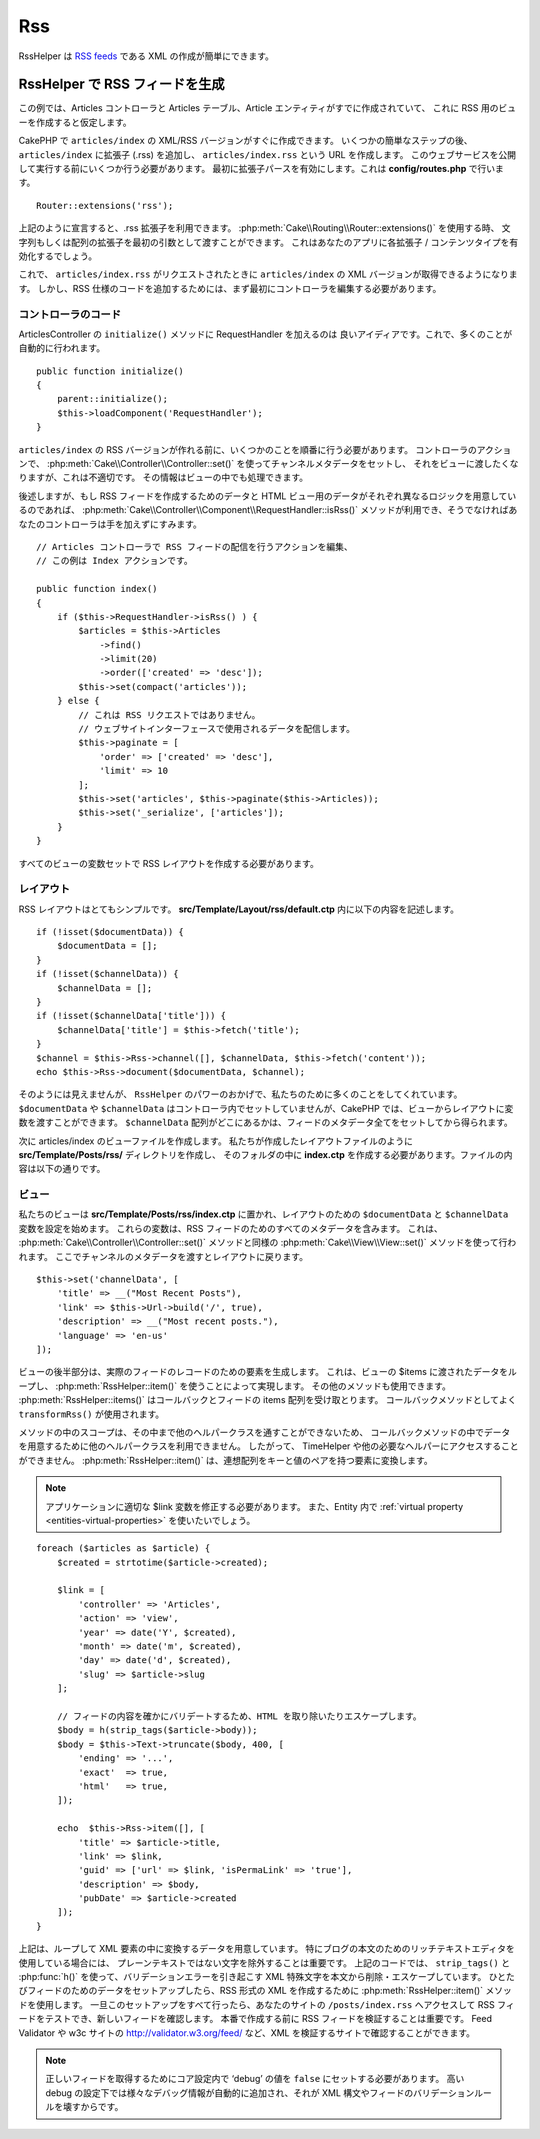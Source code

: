 Rss
#########

.. php:namespace:: Cake\View\Helper

.. php:class:: RssHelper(View $view, array $config = [])

RssHelper は `RSS feeds <https://en.wikipedia.org/wiki/RSS>`_ である XML の作成が簡単にできます。

RssHelper で RSS フィードを生成
=======================================

この例では、Articles コントローラと Articles テーブル、Article エンティティがすでに作成されていて、
これに RSS 用のビューを作成すると仮定します。

CakePHP で ``articles/index`` の XML/RSS バージョンがすぐに作成できます。
いくつかの簡単なステップの後、 ``articles/index`` に拡張子 (.rss) を追加し、
``articles/index.rss`` という URL を作成します。
このウェブサービスを公開して実行する前にいくつか行う必要があります。
最初に拡張子パースを有効にします。これは **config/routes.php** で行います。
::

    Router::extensions('rss');

上記のように宣言すると、.rss 拡張子を利用できます。
:php:meth:`Cake\\Routing\\Router::extensions()` を使用する時、
文字列もしくは配列の拡張子を最初の引数として渡すことができます。
これはあなたのアプリに各拡張子 / コンテンツタイプを有効化するでしょう。

これで、 ``articles/index.rss`` がリクエストされたときに ``articles/index`` の XML バージョンが取得できるようになります。
しかし、RSS 仕様のコードを追加するためには、まず最初にコントローラを編集する必要があります。

コントローラのコード
-----------------------------------
ArticlesController の ``initialize()`` メソッドに RequestHandler を加えるのは 良いアイディアです。これで、多くのことが自動的に行われます。
::

    public function initialize()
    {
        parent::initialize();
        $this->loadComponent('RequestHandler');
    }

``articles/index`` の RSS バージョンが作れる前に、いくつかのことを順番に行う必要があります。
コントローラのアクションで、 :php:meth:`Cake\\Controller\\Controller::set()` を使ってチャンネルメタデータをセットし、
それをビューに渡したくなりますが、これは不適切です。
その情報はビューの中でも処理できます。

後述しますが、もし RSS フィードを作成するためのデータと HTML ビュー用のデータがそれぞれ異なるロジックを用意しているのであれば、
:php:meth:`Cake\\Controller\\Component\\RequestHandler::isRss()` メソッドが利用でき、そうでなければあなたのコントローラは手を加えずにすみます。
::

    // Articles コントローラで RSS フィードの配信を行うアクションを編集、
    // この例は Index アクションです。

    public function index()
    {
        if ($this->RequestHandler->isRss() ) {
            $articles = $this->Articles
                ->find()
                ->limit(20)
                ->order(['created' => 'desc']);
            $this->set(compact('articles'));
        } else {
            // これは RSS リクエストではありません。
            // ウェブサイトインターフェースで使用されるデータを配信します。
            $this->paginate = [
                'order' => ['created' => 'desc'],
                'limit' => 10
            ];
            $this->set('articles', $this->paginate($this->Articles));
            $this->set('_serialize', ['articles']);
        }
    }

すべてのビューの変数セットで RSS レイアウトを作成する必要があります。

レイアウト
-----------------------------------

RSS レイアウトはとてもシンプルです。 **src/Template/Layout/rss/default.ctp** 内に以下の内容を記述します。
::

    if (!isset($documentData)) {
        $documentData = [];
    }
    if (!isset($channelData)) {
        $channelData = [];
    }
    if (!isset($channelData['title'])) {
        $channelData['title'] = $this->fetch('title');
    }
    $channel = $this->Rss->channel([], $channelData, $this->fetch('content'));
    echo $this->Rss->document($documentData, $channel);

そのようには見えませんが、 ``RssHelper`` のパワーのおかげで、私たちのために多くのことをしてくれています。
``$documentData`` や ``$channelData`` はコントローラ内でセットしていませんが、CakePHP では、ビューからレイアウトに変数を渡すことができます。
``$channelData`` 配列がどこにあるかは、フィードのメタデータ全てをセットしてから得られます。

次に articles/index のビューファイルを作成します。
私たちが作成したレイアウトファイルのように **src/Template/Posts/rss/** ディレクトリを作成し、
そのフォルダの中に **index.ctp** を作成する必要があります。ファイルの内容は以下の通りです。

ビュー
-----------------------------------

私たちのビューは **src/Template/Posts/rss/index.ctp** に置かれ、レイアウトのための ``$documentData`` と ``$channelData`` 変数を設定を始めます。
これらの変数は、RSS フィードのためのすべてのメタデータを含みます。
これは、 :php:meth:`Cake\\Controller\\Controller::set()` メソッドと同様の :php:meth:`Cake\\View\\View::set()` メソッドを使って行われます。
ここでチャンネルのメタデータを渡すとレイアウトに戻ります。
::

    $this->set('channelData', [
        'title' => __("Most Recent Posts"),
        'link' => $this->Url->build('/', true),
        'description' => __("Most recent posts."),
        'language' => 'en-us'
    ]);

ビューの後半部分は、実際のフィードのレコードのための要素を生成します。
これは、ビューの $items に渡されたデータをループし、 :php:meth:`RssHelper::item()` を使うことによって実現します。 
その他のメソッドも使用できます。 :php:meth:`RssHelper::items()` はコールバックとフィードの items 配列を受け取とります。
コールバックメソッドとしてよく ``transformRss()`` が使用されます。

メソッドの中のスコープは、その中まで他のヘルパークラスを通すことができないため、
コールバックメソッドの中でデータを用意するために他のヘルパークラスを利用できません。
したがって、 TimeHelper や他の必要なヘルパーにアクセスすることができません。
:php:meth:`RssHelper::item()` は、連想配列をキーと値のペアを持つ要素に変換します。

.. note::
    アプリケーションに適切な $link 変数を修正する必要があります。
    また、Entity 内で :ref:`virtual property <entities-virtual-properties>` を使いたいでしょう。

::

    foreach ($articles as $article) {
        $created = strtotime($article->created);

        $link = [
            'controller' => 'Articles',
            'action' => 'view',
            'year' => date('Y', $created),
            'month' => date('m', $created),
            'day' => date('d', $created),
            'slug' => $article->slug
        ];

        // フィードの内容を確かにバリデートするため、HTML を取り除いたりエスケープします。
        $body = h(strip_tags($article->body));
        $body = $this->Text->truncate($body, 400, [
            'ending' => '...',
            'exact'  => true,
            'html'   => true,
        ]);

        echo  $this->Rss->item([], [
            'title' => $article->title,
            'link' => $link,
            'guid' => ['url' => $link, 'isPermaLink' => 'true'],
            'description' => $body,
            'pubDate' => $article->created
        ]);
    }

上記は、ループして XML 要素の中に変換するデータを用意しています。
特にブログの本文のためのリッチテキストエディタを使用している場合には、 プレーンテキストではない文字を除外することは重要です。
上記のコードでは、 ``strip_tags()`` と :php:func:`h()` を使って、バリデーションエラーを引き起こす XML 特殊文字を本文から削除・エスケープしています。
ひとたびフィードのためのデータをセットアップしたら、RSS 形式の XML を作成するために :php:meth:`RssHelper::item()` メソッドを使用します。
一旦このセットアップをすべて行ったら、あなたのサイトの ``/posts/index.rss`` へアクセスして RSS フィードをテストでき、新しいフィードを確認します。
本番で作成する前に RSS フィードを検証することは重要です。
Feed Validator や w3c サイトの http://validator.w3.org/feed/ など、XML を検証するサイトで確認することができます。

.. note::

    正しいフィードを取得するためにコア設定内で ‘debug’ の値を ``false`` にセットする必要があります。
    高い debug の設定下では様々なデバッグ情報が自動的に追加され、それが XML 構文やフィードのバリデーションルールを壊すからです。
        
.. meta::
    :title lang=ja: RssHelper
    :description lang=ja: RssHelper は RSS フィード用の XML 構文を簡単に作成します。
    :keywords lang=ja: rss helper,rss feed,isrss,rss item,channel data,document data,parse extensions,request handler
